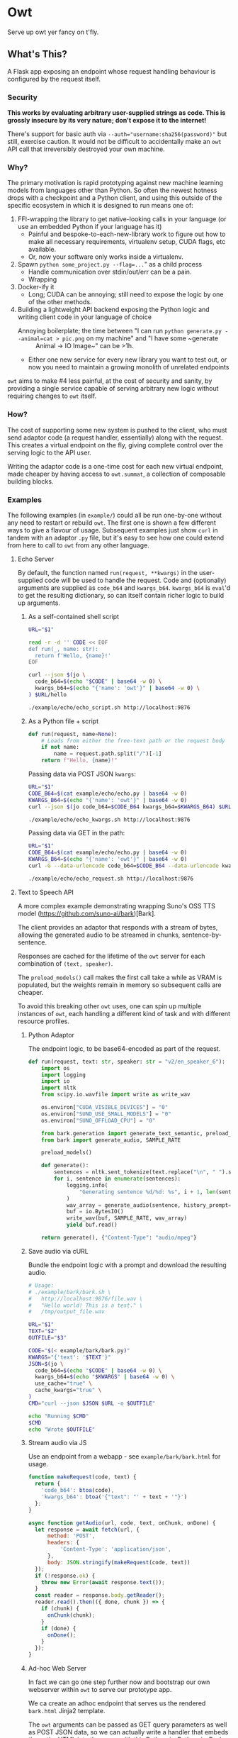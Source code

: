 # Created 2024-08-16 Fri 20:06
#+title: 
#+author: Harry Askham
* Owt

Serve up owt yer fancy on t'fly.
** What's This?

A Flask app exposing an endpoint whose request handling behaviour is configured by the request itself.
*** Security
*This works by evaluating arbitrary user-supplied strings as code. This is grossly insecure by its very nature; don't expose it to the internet!*

There's support for basic auth via ~--auth="username:sha256(password)"~ but still, exercise caution. It would not be difficult to accidentally make an ~owt~ API call that irreversibly destroyed your own machine.
*** Why?

The primary motivation is rapid prototyping against new machine learning models from languages other than Python. So often the newest hotness drops with a checkpoint and a Python client, and using this outside of the specific ecosystem in which it is designed to run means one of:

1. FFI-wrapping the library to get native-looking calls in your language (or use an embedded Python if your language has it)
   - Painful and bespoke-to-each-new-library work to figure out how to make all necessary requirements, virtualenv setup, CUDA flags, etc available.
   - Or, now your software only works inside a virtualenv.
2. Spawn ~python some_project.py --flag=...~" as a child process
   - Handle communication over stdin/out/err can be a pain.
   - Wrapping
3. Docker-ify it
   - Long; CUDA can be annoying; still need to expose the logic by one of the other methods.
4. Building a lightweight API backend exposing the Python logic and writing client code in your language of choice
   - Annoying boilerplate; the time between "I can run ~python generate.py --animal=cat > pic.png~ on my machine" and "I have some ~generate :: Animal -> IO Image~" can be >1h.
   - Either one new service for every new library you want to test out, or now you need to maintain a growing monolith of unrelated endpoints

~owt~ aims to make #4 less painful, at the cost of security and sanity, by providing a single service capable of serving arbitrary new logic without requiring changes to ~owt~ itself.
*** How?
The cost of supporting some new system is pushed to the client, who must send adaptor code (a request handler, essentially) along with the request. This creates a virtual endpoint on the fly, giving complete control over the serving logic to the API user.

Writing the adaptor code is a one-time cost for each new virtual endpoint, made cheaper by having access to ~owt.summat~, a collection of composable building blocks.
*** Examples

The following examples (in ~example/~) could all be run one-by-one without any need to restart or rebuild ~owt~. The first one is shown a few different ways to give a flavour of usage. Subsequent examples just show ~curl~ in tandem with an adaptor ~.py~ file, but it's easy to see how one could extend from here to call to ~owt~ from any other language.
**** Echo Server
By default, the function named ~run(request, **kwargs)~ in the user-supplied code will be used to handle the request.
Code and (optionally) arguments are supplied as ~code_b64~ and ~kwargs_b64~. ~kwargs_b64~ is ~eval~'d to get the resulting dictionary, so can itself contain richer logic to build up arguments.
***** As a self-contained shell script
#+begin_src bash
URL="$1"

read -r -d '' CODE << EOF
def run(_, name: str):
  return f'Hello, {name}!'
EOF

curl --json $(jo \
  code_b64=$(echo "$CODE" | base64 -w 0) \
  kwargs_b64=$(echo "{'name': 'owt'}" | base64 -w 0) \
) $URL/hello
#+end_src

#+begin_src bash :exports both :results html
./example/echo/echo_script.sh http://localhost:9876
#+end_src
***** As a Python file + script
#+begin_src python
def run(request, name=None):
    # Loads from either the free-text path or the request body
    if not name:
        name = request.path.split("/")[-1]
    return f"Hello, {name}!"
#+end_src

Passing data via POST JSON ~kwargs~:

#+begin_src bash
URL="$1"
CODE_B64=$(cat example/echo/echo.py | base64 -w 0)
KWARGS_B64=$(echo "{'name': 'owt'}" | base64 -w 0)
curl --json $(jo code_b64=$CODE_B64 kwargs_b64=$KWARGS_B64) $URL/hello
#+end_src

#+begin_src bash :exports both :results html
./example/echo/echo_kwargs.sh http://localhost:9876
#+end_src

Passing data via GET in the path:

#+begin_src bash
URL="$1"
CODE_B64=$(cat example/echo/echo.py | base64 -w 0)
KWARGS_B64=$(echo "{'name': 'owt'}" | base64 -w 0)
curl -G --data-urlencode code_b64=$CODE_B64 --data-urlencode kwargs_b64=$KWARGS_B64 $URL
#+end_src

#+begin_src bash :exports both :results html
./example/echo/echo_request.sh http://localhost:9876
#+end_src
**** Text to Speech API
A more complex example demonstrating wrapping Suno's OSS TTS model (https://github.com/suno-ai/bark)[Bark].

The client provides an adaptor that responds with a stream of bytes, allowing the generated audio to be streamed in chunks, sentence-by-sentence.

Responses are cached for the lifetime of the ~owt~ server for each combination of ~(text, speaker)~.

The ~preload_models()~ call makes the first call take a while as VRAM is populated, but the weights remain in memory so subsequent calls are cheaper.

To avoid this breaking other ~owt~ uses, one can spin up multiple instances of ~owt~, each handling a different kind of task and with different resource profiles.
***** Python Adaptor
The endpoint logic, to be base64-encoded as part of the request.
#+begin_src python
def run(request, text: str, speaker: str = "v2/en_speaker_6"):
    import os
    import logging
    import io
    import nltk
    from scipy.io.wavfile import write as write_wav

    os.environ["CUDA_VISIBLE_DEVICES"] = "0"
    os.environ["SUNO_USE_SMALL_MODELS"] = "0"
    os.environ["SUNO_OFFLOAD_CPU"] = "0"

    from bark.generation import generate_text_semantic, preload_models
    from bark import generate_audio, SAMPLE_RATE

    preload_models()

    def generate():
        sentences = nltk.sent_tokenize(text.replace("\n", " ").strip())
        for i, sentence in enumerate(sentences):
            logging.info(
                "Generating sentence %d/%d: %s", i + 1, len(sentences), sentence
            )
            wav_array = generate_audio(sentence, history_prompt=speaker)
            buf = io.BytesIO()
            write_wav(buf, SAMPLE_RATE, wav_array)
            yield buf.read()

    return generate(), {"Content-Type": "audio/mpeg"}
#+end_src
***** Save audio via cURL
Bundle the endpoint logic with a prompt and download the resulting audio.
#+begin_src bash
# Usage:
# ./example/bark/bark.sh \
#   http://localhost:9876/file.wav \
#   "Hello world! This is a test." \
#   /tmp/output_file.wav

URL="$1"
TEXT="$2"
OUTFILE="$3"

CODE="$(< example/bark/bark.py)"
KWARGS="{'text': '$TEXT'}"
JSON=$(jo \
  code_b64=$(echo "$CODE" | base64 -w 0) \
  kwargs_b64=$(echo "$KWARGS" | base64 -w 0) \
  use_cache="true" \
  cache_kwargs="true" \
)
CMD="curl --json $JSON $URL -o $OUTFILE"

echo "Running $CMD"
$CMD
echo "Wrote $OUTFILE"
#+end_src
***** Stream audio via JS
Use an endpoint from a webapp - see ~example/bark/bark.html~ for usage.
#+begin_src javascript
function makeRequest(code, text) {
  return {
    'code_b64': btoa(code),
    'kwargs_b64': btoa('{"text": "' + text + '"}')
  };
}

async function getAudio(url, code, text, onChunk, onDone) {
  let response = await fetch(url, {
      method: 'POST',
      headers: {
          'Content-Type': 'application/json',
      },
      body: JSON.stringify(makeRequest(code, text))
  });
  if (!response.ok) {
    throw new Error(await response.text());
  }
  const reader = response.body.getReader();
  reader.read().then(({ done, chunk }) => {
    if (chunk) {
      onChunk(chunk);
    }
    if (done) {
      onDone();
    }
  });
}
#+end_src
***** Ad-hoc Web Server
In fact we can go one step further now and bootstrap our own webserver within ~owt~ to serve our prototype app.

We ca create an adhoc endpoint that serves us the rendered ~bark.html~ Jinja2 template.

The ~owt~ arguments can be passed as GET query parameters as well as POST JSON data, so we can actually write a handler that embeds the entire HTML into the query with this Python-in-Python-in-Bash curiosity.

#+begin_src bash
URL="$1"
CODE=$(python <<EOF
with open('example/bark/bark.html', 'r') as html_f:
  html = html_f.read()
  with open('example/bark/bark.py', 'r') as code_f:
    code = code_f.read()
    with open('example/bark/bark.js', 'r') as js_f:
      template = (html.replace('{% include "bark.py" %}', code)
                  .replace('<script src="/bark/bark.js"></script>',
                           '<script>\n'+js_f.read()+'\n</script>'))
      print('''
def run(_):
  from flask import render_template
  try:
      render_template(\'\'\''''+template+'''\'\'\')
  except Exception as e:
      return str(e)''')
EOF
)
CODE_B64=$(base64 -w 0 <<< "$CODE")
echo "curl -G --data-urlencode \"code_b64=$CODE_B64\" $URL"
#+end_src

#+begin_src bash :exports both :results html
bash -c "$(./example/bark/bark_construct_curl.sh http://localhost:9876) -s -o /dev/null -w '%{url}'"
#+end_src

Whew. We can open that ~owt~ URL in a browser and play with the web app, which itself makes calls to ~owt~ injecting the TTS logic.
***** Going Meta

That gets painful though - for iterative development, you want to save your code and hit refresh. This won't do anything here, since all code is snapshotted into the URL itself. However...

#+begin_src bash
URL="$1"
read -r -d '' CODE << 'EOF'
def run(_, base_url):
  import os
  html = os.popen(f'bash -c "$(./example/bark/bark_construct_curl.sh {base_url})"').read()
  return html
EOF

KWARGS="{\"base_url\": \"$URL\"}"
CODE_B64=$(base64 -w 0 <<< "$CODE")
KWARGS_B64=$(base64 -w 0 <<< "$KWARGS")
echo "curl -G --data-urlencode code_b64=$CODE_B64 --data-urlencode kwargs_b64=$KWARGS_B64 $URL"
#+end_src

#+begin_src bash :exports both :results html
./example/bark/bark_meta_curl.sh http://localhost:9876
#+end_src

Sweet - this will resolve to the meta-evaluator that always renders a fresh copy of the app each time.

#+begin_src bash :exports both :results html
bash -c "$(./example/bark/bark_meta_curl.sh http://localhost:9876) -s -o /dev/null -w '%{url}'"
#+end_src
**** Going Meta-Circular

Wait, no...

#+begin_src bash
function owtInOwt() {
  URL="$1"
  PORT="$2"
  PAYLOAD_CODE_B64="$3"
  PAYLOAD_KWARGS_B64="$4"
  read -r -d '' CODE << EOF
def run(request, payload_code_b64, payload_kwargs_b64):
  _globals = {'__name__': __name__+'_new',
              'new_port': args.port + 1}
  _locals = {}
  print(f'Going one level down to port {_globals['new_port']}...')

  exec('''
print('One level deeper, importing owt')
from owt import *
from multiprocessing import Process
args.port = new_port
server_thread = Process(target=main)
''', _globals, _locals)

  def kill():
    import time
    time.sleep(10)
    print(f'Killing server on {args.port}')
    _locals['server_thread'].terminate()
    print('Killed server on %d' % args.port)

  from multiprocessing import Process
  import requests
  import urllib

  _locals['server_thread'].start()
  bootstrapped_url = f"$URL:{_globals['new_port']}/{request.path}?code_b64={urllib.parse.quote_plus(payload_code_b64)}&kwargs_b64={urllib.parse.quote_plus(payload_kwargs_b64)}"
  print(bootstrapped_url)
  resp = requests.get(bootstrapped_url).content
  Process(target=kill).start()
  return resp
EOF

  CODE_B64=$(base64 -w 0 <<< "$CODE")
  KWARGS_B64=$(base64 -w 0 <<< "{\"payload_code_b64\":\"$PAYLOAD_CODE_B64\", \"payload_kwargs_b64\": \"$PAYLOAD_KWARGS_B64\"}")
  CMD="curl -G --data-urlencode code_b64=$CODE_B64 --data-urlencode kwargs_b64=$KWARGS_B64 $URL:$PORT"
  echo $CMD
}
#+end_src

Oh no, no...

#+begin_src bash :exports both :results html
source "example/meta/bootstrap.sh"

# Load up the nice simple echo example from earlier
CODE_B64=$(cat example/echo/echo.py | base64 -w 0)
KWARGS_B64=$(echo "{'name': 'owt-inside-owt'}" | base64 -w 0)

# Send a request that installs a full copy of owt and calls it with the payload code+kwargs
CMD=$(owtInOwt http://localhost 9876 "$CODE_B64" "$KWARGS_B64")
echo "Bootstrapping $CMD"
echo "Result:"
bash -c "$CMD"
#+end_src

Oh no... but that would mean...

#+begin_src python
def run(request, payload_code_b64, payload_kwargs_b64):
    import os

    return os.popen(
        f'source ./example/meta/bootstrap.sh; $(owtInOwt http://localhost {args.port} "{payload_code_b64}" "{payload_kwargs_b64}")'
    ).read()
#+end_src

#+begin_src bash :exports both :results html :noeval
METACODE_B64=$(cat example/meta/bootstrap.py | base64 -w 0)
function wrapOwt() {
  CODE_B64="$1"
  KWARGS_B64="$2"
  METAKWARGS_B64=$(base64 -w 0 <<< "{\"payload_code_b64\":\"$CODE_B64\", \"payload_kwargs_b64\": \"$KWARGS_B64\"}")
  echo "$METAKWARGS_B64"
}

N_LAYERS="10"
for layer in $(seq 1 $N_LAYERS); do
  CODE_B64=$(cat example/echo/echo.py | base64 -w 0)
  NAME="owt"
  for i in $(seq 1 $layer); do
      NAME="$NAME-inside-owt"
  done
  KWARGS_B64=$(echo "{\"name\": \"$NAME\"}" | base64 -w 0)
  METAKWARGS_B64=$(wrapOwt "$CODE_B64" "$KWARGS_B64")
  for i in seq 2 $layer; do
      METAKWARGS_B64=$(wrapOwt "$METACODE_B64" "$METAKWARGS_B64")
  done
  echo "layer: $NAME"
  CMD="curl -G --data-urlencode code_b64=$METACODE_B64 --data-urlencode kwargs_b64=$METAKWARGS_B64 http://localhost:9876"
  echo "Result: " $(bash -c "$CMD")
done
#+end_src

Hoo boy. How is Python a real language.
